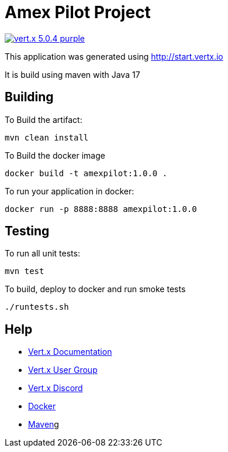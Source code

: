 = Amex Pilot Project

image:https://img.shields.io/badge/vert.x-5.0.4-purple.svg[link="https://vertx.io"]

This application was generated using http://start.vertx.io

It is build using maven with Java 17

== Building

To Build the artifact:
```
mvn clean install
```

To Build the docker image
```
docker build -t amexpilot:1.0.0 .
```

To run your application in docker:
```
docker run -p 8888:8888 amexpilot:1.0.0
```

== Testing

To run all unit tests:
```
mvn test
```

To build, deploy to docker and run smoke tests
```
./runtests.sh
```

== Help

* https://vertx.io/docs/[Vert.x Documentation]
* https://groups.google.com/forum/?fromgroups#!forum/vertx[Vert.x User Group]
* https://discord.gg/6ry7aqPWXy[Vert.x Discord]
* https://www.docker.com/[Docker]
* https://maven.apache.org/[Maven]g




